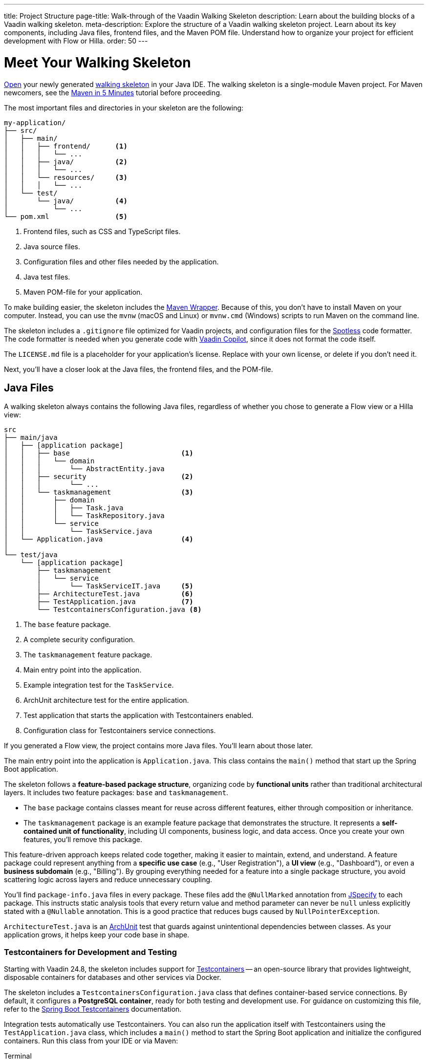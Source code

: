 ---
title: Project Structure
page-title: Walk-through of the Vaadin Walking Skeleton
description: Learn about the building blocks of a Vaadin walking skeleton.
meta-description: Explore the structure of a Vaadin walking skeleton project. Learn about its key components, including Java files, frontend files, and the Maven POM file. Understand how to organize your project for efficient development with Flow or Hilla.
order: 50
---


= Meet Your Walking Skeleton
:toclevels: 2

<<import#,Open>> your newly generated <<start#,walking skeleton>> in your Java IDE. The walking skeleton is a single-module Maven project. For Maven newcomers, see the link:https://maven.apache.org/guides/getting-started/maven-in-five-minutes.html[Maven in 5 Minutes] tutorial before proceeding.

The most important files and directories in your skeleton are the following:

[source]
----
my-application/
├── src/
│   ├── main/
│   │   ├── frontend/      <1>
│   │   │   └── ...
│   │   ├── java/          <2>
│   │   │   └── ...
│   │   └── resources/     <3>
│   │   │   └── ...
│   └── test/
│       └── java/          <4>
│           └── ...
└── pom.xml                <5>
----
<1> Frontend files, such as CSS and TypeScript files.
<2> Java source files.
<3> Configuration files and other files needed by the application.
<4> Java test files.
<5> Maven POM-file for your application.

To make building easier, the skeleton includes the link:https://maven.apache.org/wrapper/[Maven Wrapper]. Because of this, you don't have to install Maven on your computer. Instead, you can use the `mvnw` (macOS and Linux) or `mvnw.cmd` (Windows) scripts to run Maven on the command line.

The skeleton includes a `.gitignore` file optimized for Vaadin projects, and configuration files for the link:https://github.com/diffplug/spotless[Spotless] code formatter. The code formatter is needed when you generate code with <<{articles}/tools/copilot#,Vaadin Copilot>>, since it does not format the code itself.

The `LICENSE.md` file is a placeholder for your application's license. Replace with your own license, or delete if you don't need it.

Next, you'll have a closer look at the Java files, the frontend files, and the POM-file.


== Java Files

A walking skeleton always contains the following Java files, regardless of whether you chose to generate a Flow view or a Hilla view:

[source]
----
src
├── main/java
│   ├── [application package]
│   │   ├── base                           <1>
│   │   │   └── domain
│   │   │       └── AbstractEntity.java
│   │   ├── security                       <2>
│   │   │       └── ...
│   │   └── taskmanagement                 <3>
│   │       ├── domain
│   │       │   ├── Task.java
│   │       │   └── TaskRepository.java
│   │       └── service
│   │           └── TaskService.java
│   └── Application.java                   <4>
│
└── test/java
    └── [application package]
        ├── taskmanagement
        │   └── service
        │       └── TaskServiceIT.java     <5>
        ├── ArchitectureTest.java          <6>
        ├── TestApplication.java           <7>
        └── TestcontainersConfiguration.java <8>
----
<1> The `base` feature package.
<2> A complete security configuration.
<3> The `taskmanagement` feature package.
<4> Main entry point into the application.
<5> Example integration test for the `TaskService`.
<6> ArchUnit architecture test for the entire application.
<7> Test application that starts the application with Testcontainers enabled.
<8> Configuration class for Testcontainers service connections.

If you generated a Flow view, the project contains more Java files. You'll learn about those later.

The main entry point into the application is `Application.java`. This class contains the `main()` method that start up the Spring Boot application.

The skeleton follows a *feature-based package structure*, organizing code by *functional units* rather than traditional architectural layers. It includes two feature packages: `base` and `taskmanagement`.

* The `base` package contains classes meant for reuse across different features, either through composition or inheritance.
* The `taskmanagement` package is an example feature package that demonstrates the structure. It represents a *self-contained unit of functionality*, including UI components, business logic, and data access. Once you create your own features, you'll remove this package.

This feature-driven approach keeps related code together, making it easier to maintain, extend, and understand. A feature package could represent anything from a *specific use case* (e.g., "User Registration"), a *UI view* (e.g., "Dashboard"), or even a *business subdomain* (e.g., "Billing"). By grouping everything needed for a feature into a single package structure, you avoid scattering logic across layers and reduce unnecessary coupling.

You'll find `package-info.java` files in every package. These files add the `@NullMarked` annotation from link:https://jspecify.dev[JSpecify] to each package. This instructs static analysis tools that every return value and method parameter can never be `null` unless explicitly stated with a `@Nullable` annotation. This is a good practice that reduces bugs caused by `NullPointerException`.

`ArchitectureTest.java` is an link:https://www.archunit.org[ArchUnit] test that guards against unintentional dependencies between classes. As your application grows, it helps keep your code base in shape.


[role="since:com.vaadin:vaadin@V24.8"]
=== Testcontainers for Development and Testing

Starting with Vaadin 24.8, the skeleton includes support for https://testcontainers.com[Testcontainers] -- an open-source library that provides lightweight, disposable containers for databases and other services via Docker.

The skeleton includes a `TestcontainersConfiguration.java` class that defines container-based service connections. By default, it configures a *PostgreSQL container*, ready for both testing and development use. For guidance on customizing this file, refer to the https://docs.spring.io/spring-boot/reference/testing/testcontainers.html[Spring Boot Testcontainers] documentation.

Integration tests automatically use Testcontainers. You can also run the application itself with Testcontainers using the `TestApplication.java` class, which includes a `main()` method to start the Spring Boot application and initialize the configured containers. Run this class from your IDE or via Maven:

[.example]
--
.Terminal
[source,terminal,subs="+attributes"]
----
<source-info group="macOS / Linux"></source-info>
./mvnw spring-boot:test-run
----

.PowerShell
[source,terminal,subs="+attributes"]
----
<source-info group="Windows"></source-info>
mvnw spring-boot:test-run
----
--


[role="since:com.vaadin:vaadin@V24.8"]
=== Built-in Security Configuration

The skeleton also includes a production-grade Spring Security setup, featuring:

- A custom API for accessing user details, independent of the identity provider.
- A user ID domain primitive for type-safe identity modeling. See the <</building-apps/deep-dives/application-layer/domain-primitives#,Domain Primitives>> deep dive for details.
- Method-level security for application services.
- A development-mode configuration with in-memory users and a simple login screen.
- A production-mode configuration compatible with Control Center's <</control-center/identity-management#,Identity Management>> feature.

All components in the `security` package include detailed Javadoc comments. You can use them as-is or adapt them to fit your application's requirements.

If you prefer to write your own security setup from scratch, simply delete the entire `security` package.

// TODO Write a deep-dive that explains how the security package really works and the reasoning behind it


[role="since:com.vaadin:vaadin@V24.8"]
=== Database Configuration: H2 vs PostgreSQL

By default, the skeleton supports both *H2* and *PostgreSQL*:

* In *development mode*, it uses H2 for convenience -- no setup required.
* In *production mode*, it uses PostgreSQL.

This setup lets you get started quickly without Docker or PostgreSQL installed. However, for real-world applications, you should use the *same database* in all environments to avoid surprises. Testcontainers is an ideal solution, and the skeleton includes first-class support for it.

To switch fully to PostgreSQL:

1. Open `pom.xml`.
2. Remove the `h2-local-development` profile.
3. Set the `defaultGoal` to `spring-boot:test-run`.

This ensures PostgreSQL is used consistently in both development and production.

[CAUTION]
The skeleton uses Hibernate's `update` DDL-auto mode to manage the database schema. While convenient for prototyping, it's not suitable for production use. Instead, use a proper migration tool like Flyway. See the <</building-apps/forms-data/add-flyway#,Add Flyway>> guide for setup instructions.


=== The Task Management Feature

The `taskmanagement` feature consists of a JPA entity, a Spring Data JPA repository interface, and an application service.

The repository stores and fetches entities from a relational database.

The application service acts as the API of the feature and is the boundary between the _presentation layer_ and the _application layer_. Its main purpose in the skeleton is to show how an application service interacts with the domain model in a Vaadin application.

The task service has a sample integration test. It starts up the application and a PostgreSQL test container, and checks that the service works as expected. Its main purpose in the skeleton is to show how to write integration tests for application services.


=== Java Views [badge-flow]#Flow#

If you generated a Flow view, you'll find some extra Java files in the skeleton:

[source]
----
src
└── main/java
    └── [application package]
        ├── base
        │   └── ui
        │       ├── component
        │       │   └── ViewToolbar.java
        │       └── view
        │           ├── MainErrorHandler.java
        │           ├── MainLayout.java
        │           └── MainView.java
        └── taskmanagement
            └── ui
                └── view
                    └── TaskListView.java
----

The `base` feature package contains one user interface package with two sub-packages: `component` and `view`.

The `component` package contains custom UI components that can be reused throughout the entire application. The skeleton only contains one, but as your application grows, you'll add more components to this package.

The `view` package contains view-related classes that cut across multiple views in multiple features. The skeleton contains an error handler, a main layout, and a simple main view. You'll want to replace the main view with your own as the application grows.

The error handler receives all exceptions that reach the user interface, logs them, and shows an error notification to the user. You'll want to customize this as the application grows.

Your application shows all the views inside the main layout by default. It contains the application's name, a navigation menu, and a user menu that allows the user to log out. You'll want to at least change the application name.

The `taskmanagement` feature package contains one UI-related package. It contains the view that allows users to create and list tasks to do.


== Frontend Files

A walking skeleton always contains the following frontend files, regardless of whether you chose to generate a Flow view or a Hilla view:

[source]
----
src
└── main/frontend
    └── themes
        └── default
            ├── styles.css
            └── theme.json
----

This is an empty theme called `default`, based on the Lumo theme. It is activated in the `Application` class, using the `@Theme` annotation.

If you've started up your application, you'll see some auto-generated files in the `frontend` directory as well. You'll find an `index.html` file, and a `generated` directory. You don't have to touch these for now.


=== React Views [badge-hilla]#Hilla#

If you generated a Hilla view, you'll find more frontend files in the skeleton:

[source]
----
src
└── main/frontend
    ├── components
    │   └── ViewToolbar.tsx
    ├── security
    │   └── auth.ts 
    ├── views
    │   ├── @index.tsx
    │   ├── @layout.tsx
    │   ├── _ErrorHandler.ts
    │   └── task-list.tsx
    └── index.tsx
----

The `components` directory contains custom UI components that can be reused throughout the entire application. The skeleton only contains one, but as your application grows, you'll add more components to this directory.

The `security` directory contains an `auth.ts` file that sets up a React context to store authentication details and connects it to the server-side security configuration.

The `views` directory contains a main view, a main layout, an error handler, and an example view. The file names in this directory all have special meaning. You'll learn about it later.

The example view - `task-list.tsx` - allows users to add and list tasks to do.

Your application shows all the views inside the main layout - `@layout.tsx` - by default. It contains the application's name, a navigation menu, and a user menu that allows the user to logout. You'll want to at least change the application name.

The error handler is a TypeScript function that logs the error to the console and shows a notification to the user. The error handler is _not_ a link:https://react.dev/reference/react/Component#catching-rendering-errors-with-an-error-boundary[React error boundary]. It is designed to handle errors that occur when calling application services. Because of this, you have to manually catch the errors you want to handle, and call the error handler. The example view shows you how to do this.

The `index.tsx` file enables the authentication context, and creates and renders the root application component.


== The POM File

The POM file is a typical Spring Boot, single-module Maven project file. It uses the `spring-boot-starter-parent`, so all the Spring Boot dependencies are available for use. It also brings in the Vaadin dependencies, Testcontainers, PostgreSQL, and ArchUnit.

The `spring-boot-maven-plugin` is used to package the application into a single, executable JAR file.

The `spotless-maven-plugin` is used to format the Java and TypeScript source files.

The `vaadin-maven-plugin` is used to prepare and build the frontend files. Under the hood it is using link:https://www.npmjs.com/[npm] and link:https://vite.dev/[Vite].

The POM file defines three build profiles:

* The `h2-local-development` profile is automatically activated whenever no other profile has been activated. It configures the application to use the H2 database in local development mode, as discussed earlier in this guide.
* The `production` profile triggers a production build, and is deactivated by default. You'll learn more about making a production build on the <<build#,Build a Project>> page.
* The `integration-test` profile runs integration tests during the `verify` phase, and is deactivated by default.

// TODO Write a guide about integration testing
